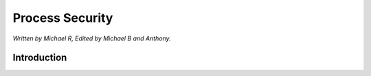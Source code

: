 Process Security
================

*Written by Michael R, Edited by Michael B and Anthony.*

Introduction
------------


